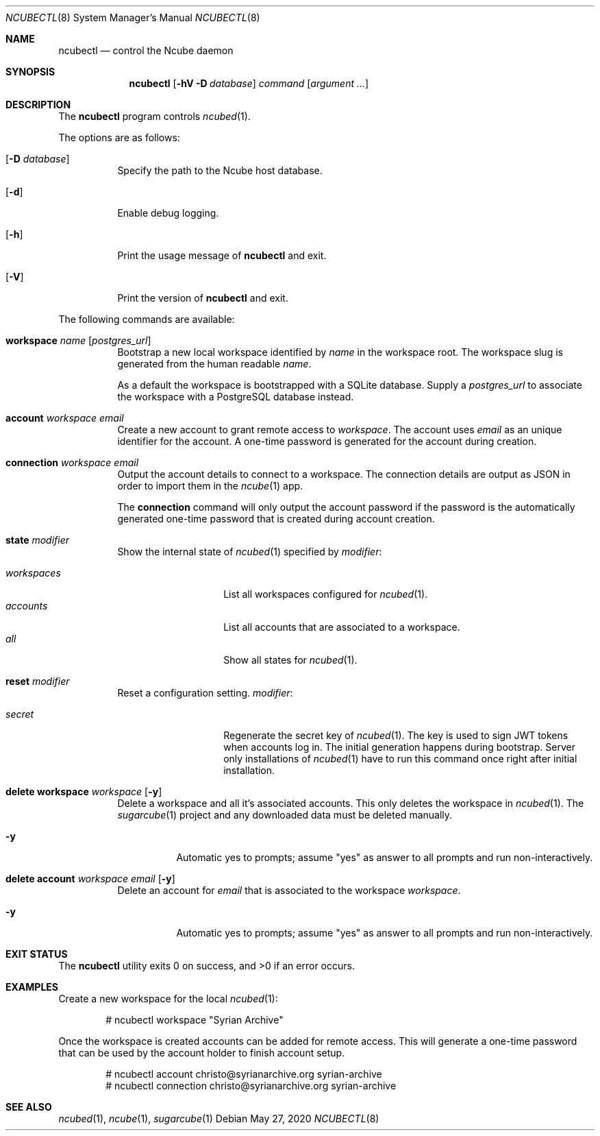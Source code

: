 .Dd May 27, 2020
.Dt NCUBECTL 8
.Os
.Sh NAME
.Nm ncubectl
.Nd control the Ncube daemon
.Sh SYNOPSIS
.Nm
.Op Fl hV Fl D Ar database
.Ar command
.Op Ar argument ...
.Sh DESCRIPTION
The
.Nm
program controls
.Xr ncubed 1 .
.Pp
The options are as follows:
.Bl -tag -width Ds
.It Op Fl D Ar database
Specify the path to the Ncube host database.
.It Op Fl d
Enable debug logging.
.It Op Fl h
Print the usage message of
.Nm
and exit.
.It Op Fl V
Print the version of
.Nm
and exit.
.El
.Pp
The following commands are available:
.Bl -tag -width Ds
.It Cm workspace Ar name Op Ar postgres_url
Bootstrap a new local workspace identified by
.Ar name
in the workspace root. The workspace slug is generated from the human readable
.Ar name .
.Pp
As a default the workspace is bootstrapped with a SQLite
database. Supply a
.Ar postgres_url
to associate the workspace with a PostgreSQL database instead.
.It Cm account Ar workspace Ar email
Create a new account to grant remote access to
.Ar workspace .
The account uses
.Ar email
as an unique identifier for the account. A one-time password is generated for
the account during creation.
.It Cm connection Ar workspace Ar email
Output the account details to connect to a workspace. The connection details
are output as JSON in order to import them in the
.Xr ncube 1
app.
.Pp
The
.Cm connection
command will only output the account password if the password is the
automatically generated one-time password that is created during account
creation.
.It Cm state Ar modifier
Show the internal state of
.Xr ncubed 1
specified by
.Ar modifier :
.Pp
.Bl -tag -width XXXXXXXXXXXX -compact
.It Ar workspaces
List all workspaces configured for
.Xr ncubed 1 .
.It Ar accounts
List all accounts that are associated to a workspace.
.It Ar all
Show all states for
.Xr ncubed 1 .
.El
.It Cm reset Ar modifier
Reset a configuration setting.
.Ar modifier :
.Pp
.Bl -tag -width XXXXXXXXXXXX -compact
.It Ar secret
Regenerate the secret key of
.Xr ncubed 1 .
The key is used to sign JWT tokens when accounts log in. The initial generation
happens during bootstrap. Server only installations of
.Xr ncubed 1
have to run this command once right after initial installation.
.El
.It Cm delete Cm workspace Ar workspace Op Fl y
Delete a workspace and all it's associated accounts. This only deletes the
workspace in
.Xr ncubed 1 .
The
.Xr sugarcube 1
project and any downloaded data must be deleted manually.
.Bl -tag -width Ds
.It Fl y
Automatic yes to prompts; assume \(dqyes\(dq as answer to all prompts and run
non-interactively.
.El
.It Cm delete Cm account Ar workspace Ar email Op Fl y
Delete an account for
.Ar email
that is associated to the workspace
.Ar workspace .
.Bl -tag -width Ds
.It Fl y
Automatic yes to prompts; assume \(dqyes\(dq as answer to all prompts and run
non-interactively.
.El
.El
.Sh EXIT STATUS
.Ex -std
.Sh EXAMPLES
Create a new workspace for the local
.Xr ncubed 1 :
.Bd -literal -offset indent
# ncubectl workspace "Syrian Archive"
.Ed
.Pp
Once the workspace is created accounts can be added for remote access. This will
generate a one-time password that can be used by the account holder to finish
account setup.
.Bd -literal -offset indent
# ncubectl account christo@syrianarchive.org syrian-archive
# ncubectl connection christo@syrianarchive.org syrian-archive
.Ed
.Sh SEE ALSO
.Xr ncubed 1 ,
.Xr ncube 1 ,
.Xr sugarcube 1
